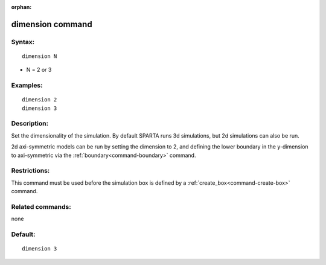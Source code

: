 :orphan:

.. index:: dimension



.. _command-dimension:

#################
dimension command
#################


*******
Syntax:
*******

::

   dimension N 

-  N = 2 or 3

*********
Examples:
*********

::

   dimension 2
   dimension 3 

************
Description:
************

Set the dimensionality of the simulation. By default SPARTA runs 3d
simulations, but 2d simulations can also be run.

2d axi-symmetric models can be run by setting the dimension to 2, and
defining the lower boundary in the y-dimension to axi-symmetric via the
:ref:`boundary<command-boundary>` command.

*************
Restrictions:
*************


This command must be used before the simulation box is defined by a
:ref:`create_box<command-create-box>` command.

*****************
Related commands:
*****************

none

********
Default:
********


::

   dimension 3 

